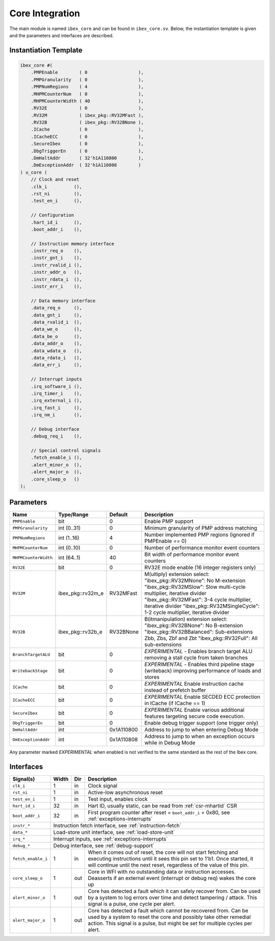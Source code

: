 .. _core-integration:

Core Integration
================

The main module is named ``ibex_core`` and can be found in ``ibex_core.sv``.
Below, the instantiation template is given and the parameters and interfaces are described.

Instantiation Template
----------------------

.. code-block:: verilog

  ibex_core #(
      .PMPEnable        ( 0                   ),
      .PMPGranularity   ( 0                   ),
      .PMPNumRegions    ( 4                   ),
      .MHPMCounterNum   ( 0                   ),
      .MHPMCounterWidth ( 40                  ),
      .RV32E            ( 0                   ),
      .RV32M            ( ibex_pkg::RV32MFast ),
      .RV32B            ( ibex_pkg::RV32BNone ),
      .ICache           ( 0                   ),
      .ICacheECC        ( 0                   ),
      .SecureIbex       ( 0                   ),
      .DbgTriggerEn     ( 0                   ),
      .DmHaltAddr       ( 32'h1A110800        ),
      .DmExceptionAddr  ( 32'h1A110808        )
  ) u_core (
      // Clock and reset
      .clk_i          (),
      .rst_ni         (),
      .test_en_i      (),

      // Configuration
      .hart_id_i      (),
      .boot_addr_i    (),

      // Instruction memory interface
      .instr_req_o    (),
      .instr_gnt_i    (),
      .instr_rvalid_i (),
      .instr_addr_o   (),
      .instr_rdata_i  (),
      .instr_err_i    (),

      // Data memory interface
      .data_req_o     (),
      .data_gnt_i     (),
      .data_rvalid_i  (),
      .data_we_o      (),
      .data_be_o      (),
      .data_addr_o    (),
      .data_wdata_o   (),
      .data_rdata_i   (),
      .data_err_i     (),

      // Interrupt inputs
      .irq_software_i (),
      .irq_timer_i    (),
      .irq_external_i (),
      .irq_fast_i     (),
      .irq_nm_i       (),

      // Debug interface
      .debug_req_i    (),

      // Special control signals
      .fetch_enable_i (),
      .alert_minor_o  (),
      .alert_major_o  (),
      .core_sleep_o   ()
  );

Parameters
----------

+------------------------------+-------------------+------------+-----------------------------------------------------------------------+
| Name                         | Type/Range        | Default    | Description                                                           |
+==============================+===================+============+=======================================================================+
| ``PMPEnable``                | bit               | 0          | Enable PMP support                                                    |
+------------------------------+-------------------+------------+-----------------------------------------------------------------------+
| ``PMPGranularity``           | int (0..31)       | 0          | Minimum granularity of PMP address matching                           |
+------------------------------+-------------------+------------+-----------------------------------------------------------------------+
| ``PMPNumRegions``            | int (1..16)       | 4          | Number implemented PMP regions (ignored if PMPEnable == 0)            |
+------------------------------+-------------------+------------+-----------------------------------------------------------------------+
| ``MHPMCounterNum``           | int (0..10)       | 0          | Number of performance monitor event counters                          |
+------------------------------+-------------------+------------+-----------------------------------------------------------------------+
| ``MHPMCounterWidth``         | int (64..1)       | 40         | Bit width of performance monitor event counters                       |
+------------------------------+-------------------+------------+-----------------------------------------------------------------------+
| ``RV32E``                    | bit               | 0          | RV32E mode enable (16 integer registers only)                         |
+------------------------------+-------------------+------------+-----------------------------------------------------------------------+
| ``RV32M``                    | ibex_pkg::rv32m_e | RV32MFast  | M(ultiply) extension select:                                          |
|                              |                   |            | "ibex_pkg::RV32MNone": No M-extension                                 |
|                              |                   |            | "ibex_pkg::RV32MSlow": Slow multi-cycle multiplier, iterative divider |
|                              |                   |            | "ibex_pkg::RV32MFast": 3-4 cycle multiplier, iterative divider        |
|                              |                   |            | "ibex_pkg::RV32MSingleCycle": 1-2 cycle multiplier, iterative divider |
+------------------------------+-------------------+------------+-----------------------------------------------------------------------+
| ``RV32B``                    | ibex_pkg::rv32b_e | RV32BNone  | B(itmanipulation) extension select:                                   |
|                              |                   |            | "ibex_pkg::RV32BNone": No B-extension                                 |
|                              |                   |            | "ibex_pkg::RV32BBalanced": Sub-extensions Zbb, Zbs, Zbf and Zbt       |
|                              |                   |            | "ibex_pkg::RV32Full": All sub-extensions                              |
+------------------------------+-------------------+------------+-----------------------------------------------------------------------+
| ``BranchTargetALU``          | bit               | 0          | *EXPERIMENTAL* - Enables branch target ALU removing a stall           |
|                              |                   |            | cycle from taken branches                                             |
+------------------------------+-------------------+------------+-----------------------------------------------------------------------+
| ``WritebackStage``           | bit               | 0          | *EXPERIMENTAL* - Enables third pipeline stage (writeback)             |
|                              |                   |            | improving performance of loads and stores                             |
+------------------------------+-------------------+------------+-----------------------------------------------------------------------+
| ``ICache``                   | bit               | 0          | *EXPERIMENTAL* Enable instruction cache instead of prefetch           |
|                              |                   |            | buffer                                                                |
+------------------------------+-------------------+------------+-----------------------------------------------------------------------+
| ``ICacheECC``                | bit               | 0          | *EXPERIMENTAL* Enable SECDED ECC protection in ICache (if             |
|                              |                   |            | ICache == 1)                                                          |
+------------------------------+-------------------+------------+-----------------------------------------------------------------------+
| ``SecureIbex``               | bit               | 0          | *EXPERIMENTAL* Enable various additional features targeting           |
|                              |                   |            | secure code execution.                                                |
+------------------------------+-------------------+------------+-----------------------------------------------------------------------+
| ``DbgTriggerEn``             | bit               | 0          | Enable debug trigger support (one trigger only)                       |
+------------------------------+-------------------+------------+-----------------------------------------------------------------------+
| ``DmHaltAddr``               | int               | 0x1A110800 | Address to jump to when entering Debug Mode                           |
+------------------------------+-------------------+------------+-----------------------------------------------------------------------+
| ``DmExceptionAddr``          | int               | 0x1A110808 | Address to jump to when an exception occurs while in Debug Mode       |
+------------------------------+-------------------+------------+-----------------------------------------------------------------------+

Any parameter marked *EXPERIMENTAL* when enabled is not verified to the same standard as the rest of the Ibex core.

Interfaces
----------

+-------------------------+-------------------------+-----+----------------------------------------+
| Signal(s)               | Width                   | Dir | Description                            |
+=========================+=========================+=====+========================================+
| ``clk_i``               | 1                       | in  | Clock signal                           |
+-------------------------+-------------------------+-----+----------------------------------------+
| ``rst_ni``              | 1                       | in  | Active-low asynchronous reset          |
+-------------------------+-------------------------+-----+----------------------------------------+
| ``test_en_i``           | 1                       | in  | Test input, enables clock              |
+-------------------------+-------------------------+-----+----------------------------------------+
| ``hart_id_i``           | 32                      | in  | Hart ID, usually static, can be read   |
|                         |                         |     | from :ref:`csr-mhartid` CSR            |
+-------------------------+-------------------------+-----+----------------------------------------+
| ``boot_addr_i``         | 32                      | in  | First program counter after reset      |
|                         |                         |     | = ``boot_addr_i`` + 0x80,              |
|                         |                         |     | see :ref:`exceptions-interrupts`       |
+-------------------------+-------------------------+-----+----------------------------------------+
| ``instr_*``             | Instruction fetch interface, see :ref:`instruction-fetch`              |
+-------------------------+------------------------------------------------------------------------+
| ``data_*``              | Load-store unit interface, see :ref:`load-store-unit`                  |
+-------------------------+------------------------------------------------------------------------+
| ``irq_*``               | Interrupt inputs, see :ref:`exceptions-interrupts`                     |
+-------------------------+------------------------------------------------------------------------+
| ``debug_*``             | Debug interface, see :ref:`debug-support`                              |
+-------------------------+-------------------------+-----+----------------------------------------+
| ``fetch_enable_i``      | 1                       | in  | When it comes out of reset, the core   |
|                         |                         |     | will not start fetching and executing  |
|                         |                         |     | instructions until it sees this pin    |
|                         |                         |     | set to 1'b1. Once started, it will     |
|                         |                         |     | continue until the next reset,         |
|                         |                         |     | regardless of the value of this pin.   |
+-------------------------+-------------------------+-----+----------------------------------------+
| ``core_sleep_o``        | 1                       | out | Core in WFI with no outstanding data   |
|                         |                         |     | or instruction accesses. Deasserts     |
|                         |                         |     | if an external event (interrupt or     |
|                         |                         |     | debug req) wakes the core up           |
+-------------------------+-------------------------+-----+----------------------------------------+
| ``alert_minor_o``       | 1                       | out | Core has detected a fault which it can |
|                         |                         |     | safely recover from. Can be used by a  |
|                         |                         |     | system to log errors over time and     |
|                         |                         |     | detect tampering / attack. This signal |
|                         |                         |     | is a pulse, one cycle per alert.       |
+-------------------------+-------------------------+-----+----------------------------------------+
| ``alert_major_o``       | 1                       | out | Core has detected a fault which cannot |
|                         |                         |     | be recovered from. Can be used by a    |
|                         |                         |     | system to reset the core and possibly  |
|                         |                         |     | take other remedial action. This       |
|                         |                         |     | signal is a pulse, but might be set    |
|                         |                         |     | for multiple cycles per alert.         |
+-------------------------+-------------------------+-----+----------------------------------------+
